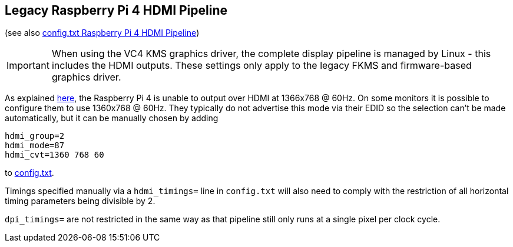 == Legacy Raspberry Pi 4 HDMI Pipeline
(see also xref:config_txt.adoc#raspberry-pi-4-hdmi-pipeline[config.txt Raspberry Pi 4 HDMI Pipeline])

IMPORTANT: When using the VC4 KMS graphics driver, the complete display pipeline is managed by Linux - this includes the HDMI outputs. These settings only apply to the legacy FKMS and firmware-based graphics driver.

As explained xref:config_txt.adoc#raspberry-pi-4-hdmi-pipeline[here], the Raspberry Pi 4 is unable to output over HDMI at 1366x768 @ 60Hz. On some monitors it is possible to configure them to use 1360x768 @ 60Hz. They typically do not advertise this mode via their EDID so the selection can't be made automatically, but it can be manually chosen by adding

[source]
----
hdmi_group=2
hdmi_mode=87
hdmi_cvt=1360 768 60
----

to xref:legacy_config_txt.adoc#legacy-video-options[config.txt].

Timings specified manually via a `hdmi_timings=` line in `config.txt` will also need to comply with the restriction of all horizontal timing parameters being divisible by 2.

`dpi_timings=` are not restricted in the same way as that pipeline still only runs at a single pixel per clock cycle.
